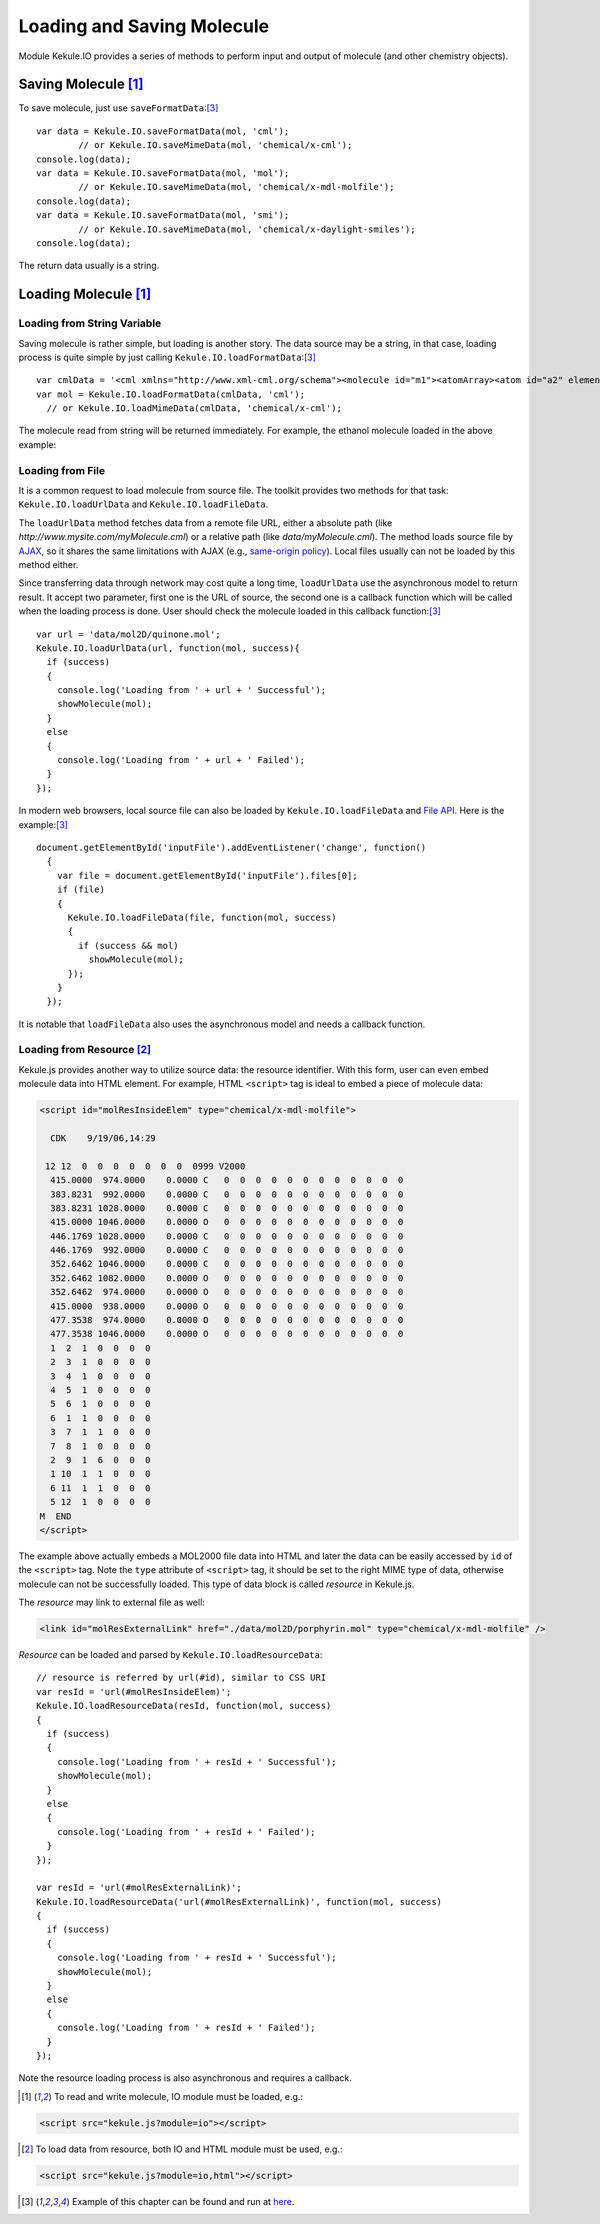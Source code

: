 Loading and Saving Molecule
===========================

Module Kekule.IO provides a series of methods to perform input
and output of molecule (and other chemistry objects).

Saving Molecule [#module]_
--------------------------

To save molecule, just use ``saveFormatData``:[#example]_

::

	var data = Kekule.IO.saveFormatData(mol, 'cml');
		// or Kekule.IO.saveMimeData(mol, 'chemical/x-cml');
	console.log(data);
	var data = Kekule.IO.saveFormatData(mol, 'mol');
		// or Kekule.IO.saveMimeData(mol, 'chemical/x-mdl-molfile');
	console.log(data);
	var data = Kekule.IO.saveFormatData(mol, 'smi');
		// or Kekule.IO.saveMimeData(mol, 'chemical/x-daylight-smiles');
	console.log(data);

The return data usually is a string.

Loading Molecule [#module]_
---------------------------

Loading from String Variable
~~~~~~~~~~~~~~~~~~~~~~~~~~~~

Saving molecule is rather simple, but loading is another story.
The data source may be a string, in that case, loading process
is quite simple by just calling ``Kekule.IO.loadFormatData``:[#example]_

::

	var cmlData = '<cml xmlns="http://www.xml-cml.org/schema"><molecule id="m1"><atomArray><atom id="a2" elementType="C" x2="7.493264658965051" y2="35.58088907877604"/><atom id="a3" elementType="O" x2="8.186084981992602" y2="35.18088907877604"/><atom id="a1" elementType="C" x2="6.800444335937501" y2="35.18088907877604"/></atomArray><bondArray><bond id="b2" order="S" atomRefs2="a2 a3"/><bond id="b1" order="S" atomRefs2="a2 a1"/></bondArray></molecule></cml>';
	var mol = Kekule.IO.loadFormatData(cmlData, 'cml');
	  // or Kekule.IO.loadMimeData(cmlData, 'chemical/x-cml');

The molecule read from string will be returned immediately.
For example, the ethanol molecule loaded in the above example:

.. image:: images/examples/ethanol.png

Loading from File
~~~~~~~~~~~~~~~~~

It is a common request to load molecule from source file. The toolkit provides
two methods for that task: ``Kekule.IO.loadUrlData`` and ``Kekule.IO.loadFileData``.

The ``loadUrlData`` method fetches data from a remote file URL, either a absolute path (like
*http://www.mysite.com/myMolecule.cml*) or a relative path (like *data/myMolecule.cml*). The
method loads source file by `AJAX <https://developer.mozilla.org/en-US/docs/AJAX>`_, so it
shares the same limitations with AJAX (e.g.,
`same-origin policy <https://en.wikipedia.org/wiki/Same-origin_policy>`_). Local files usually
can not be loaded by this method either.

Since transferring data through network may cost quite a long time, ``loadUrlData`` use the
asynchronous model to return result. It accept two parameter, first one is the URL of source,
the second one is a callback function which will be called when the loading process is done.
User should check the molecule loaded in this callback function:[#example]_

::

  var url = 'data/mol2D/quinone.mol';
  Kekule.IO.loadUrlData(url, function(mol, success){
    if (success)
    {
      console.log('Loading from ' + url + ' Successful');
      showMolecule(mol);
    }
    else
    {
      console.log('Loading from ' + url + ' Failed');
    }
  });

In modern web browsers, local source file can also be loaded by ``Kekule.IO.loadFileData`` and
`File API <https://developer.mozilla.org/en-US/docs/Web/API/File>`_.
Here is the example:[#example]_

::

  document.getElementById('inputFile').addEventListener('change', function()
    {
      var file = document.getElementById('inputFile').files[0];
      if (file)
      {
        Kekule.IO.loadFileData(file, function(mol, success)
        {
          if (success && mol)
            showMolecule(mol);
        });
      }
    });

It is notable that ``loadFileData`` also uses the asynchronous model and needs a callback function.

.. _loadingFromResource:

Loading from Resource [#module2]_
~~~~~~~~~~~~~~~~~~~~~~~~~~~~~~~~~

Kekule.js provides another way to utilize source data: the resource identifier.
With this form, user can even embed molecule data into HTML element. For example,
HTML ``<script>`` tag is ideal to embed a piece of molecule data:

.. code-block:: html

  <script id="molResInsideElem" type="chemical/x-mdl-molfile">

    CDK    9/19/06,14:29

   12 12  0  0  0  0  0  0  0  0999 V2000
    415.0000  974.0000    0.0000 C   0  0  0  0  0  0  0  0  0  0  0  0
    383.8231  992.0000    0.0000 C   0  0  0  0  0  0  0  0  0  0  0  0
    383.8231 1028.0000    0.0000 C   0  0  0  0  0  0  0  0  0  0  0  0
    415.0000 1046.0000    0.0000 O   0  0  0  0  0  0  0  0  0  0  0  0
    446.1769 1028.0000    0.0000 C   0  0  0  0  0  0  0  0  0  0  0  0
    446.1769  992.0000    0.0000 C   0  0  0  0  0  0  0  0  0  0  0  0
    352.6462 1046.0000    0.0000 C   0  0  0  0  0  0  0  0  0  0  0  0
    352.6462 1082.0000    0.0000 O   0  0  0  0  0  0  0  0  0  0  0  0
    352.6462  974.0000    0.0000 O   0  0  0  0  0  0  0  0  0  0  0  0
    415.0000  938.0000    0.0000 O   0  0  0  0  0  0  0  0  0  0  0  0
    477.3538  974.0000    0.0000 O   0  0  0  0  0  0  0  0  0  0  0  0
    477.3538 1046.0000    0.0000 O   0  0  0  0  0  0  0  0  0  0  0  0
    1  2  1  0  0  0  0
    2  3  1  0  0  0  0
    3  4  1  0  0  0  0
    4  5  1  0  0  0  0
    5  6  1  0  0  0  0
    6  1  1  0  0  0  0
    3  7  1  1  0  0  0
    7  8  1  0  0  0  0
    2  9  1  6  0  0  0
    1 10  1  1  0  0  0
    6 11  1  1  0  0  0
    5 12  1  0  0  0  0
  M  END
  </script>

The example above actually embeds a MOL2000 file data into HTML and later the data
can be easily accessed by ``id`` of the ``<script>`` tag. Note the ``type`` attribute
of ``<script>`` tag, it should be set to the right MIME type of data, otherwise
molecule can not be successfully loaded. This type of data block is called *resource*
in Kekule.js.

The *resource* may link to external file as well:

.. code-block:: html

  <link id="molResExternalLink" href="./data/mol2D/porphyrin.mol" type="chemical/x-mdl-molfile" />

*Resource* can be loaded and parsed by ``Kekule.IO.loadResourceData``:

::

  // resource is referred by url(#id), similar to CSS URI
  var resId = 'url(#molResInsideElem)';
  Kekule.IO.loadResourceData(resId, function(mol, success)
  {
    if (success)
    {
      console.log('Loading from ' + resId + ' Successful');
      showMolecule(mol);
    }
    else
    {
      console.log('Loading from ' + resId + ' Failed');
    }
  });

  var resId = 'url(#molResExternalLink)';
  Kekule.IO.loadResourceData('url(#molResExternalLink)', function(mol, success)
  {
    if (success)
    {
      console.log('Loading from ' + resId + ' Successful');
      showMolecule(mol);
    }
    else
    {
      console.log('Loading from ' + resId + ' Failed');
    }
  });

Note the resource loading process is also asynchronous and requires a callback.


.. [#module] To read and write molecule, IO module must be loaded, e.g.:
.. code-block:: html

	<script src="kekule.js?module=io"></script>

.. [#module2] To load data from resource, both IO and HTML module must be used, e.g.:
.. code-block:: html

	<script src="kekule.js?module=io,html"></script>

.. [#example] Example of this chapter can be found and run at `here <../examples/molIO.html>`_.